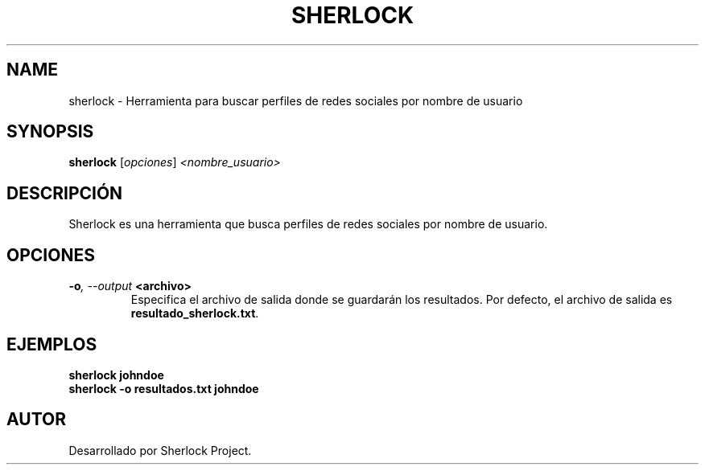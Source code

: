 .TH SHERLOCK 1 "July 2024" "Version 1.0" "User Commands"
.SH NAME
sherlock \- Herramienta para buscar perfiles de redes sociales por nombre de usuario
.SH SYNOPSIS
.B sherlock
.RI [ opciones ] " <nombre_usuario>"
.SH DESCRIPCIÓN
Sherlock es una herramienta que busca perfiles de redes sociales por nombre de usuario.

.SH OPCIONES
.TP
.BI \-o ", \--output" " <archivo>"
Especifica el archivo de salida donde se guardarán los resultados. Por defecto, el archivo de salida es \fBresultado_sherlock.txt\fR.

.SH EJEMPLOS
.B
sherlock johndoe
.br
.B
sherlock \-o resultados.txt johndoe

.SH AUTOR
Desarrollado por Sherlock Project.
